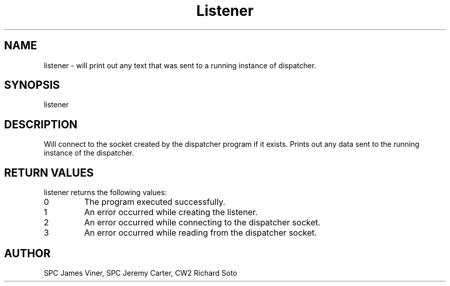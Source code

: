 .TH Listener 1 "April 2023" "1.0" "listener man page"
.SH NAME
listener
- will print out any text that was sent to a running instance of dispatcher.

.SH SYNOPSIS
listener

.SH DESCRIPTION
Will connect to the socket created by the dispatcher program if it exists. 
Prints out any data sent to the running instance of the dispatcher.

.SH RETURN VALUES
listener returns the following values:

.TP
0
The program executed successfully.
.TP
1
An error occurred while creating the listener.
.TP
2
An error occurred while connecting to the dispatcher socket.
.TP
3
An error occurred while reading from the dispatcher socket.
.PP

.SH AUTHOR
SPC James Viner, SPC Jeremy Carter, CW2 Richard Soto
